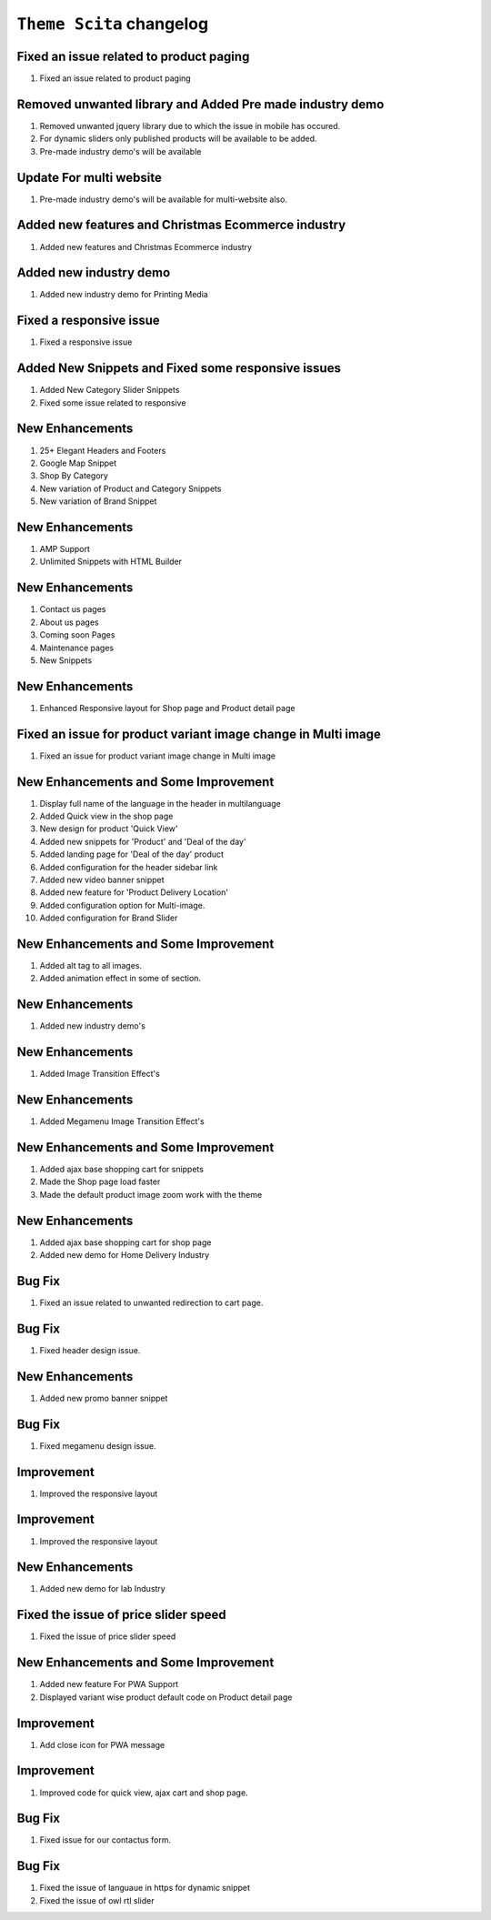 ========================
``Theme Scita`` changelog
========================

******************************************
Fixed an issue related to product paging
******************************************

1. Fixed an issue related to product paging


******************************************
Removed unwanted library and Added Pre made industry demo
******************************************

1. Removed unwanted jquery library due to which the issue in mobile has occured.
2. For dynamic sliders only published products will be available to be added.
3. Pre-made industry demo's will be available


*************************
Update For multi website
*************************

1. Pre-made industry demo's will be available for multi-website also.


*************************
Added new features and Christmas Ecommerce industry
*************************

1. Added new features and Christmas Ecommerce industry


*************************
Added new industry demo
*************************

1. Added new industry demo for Printing Media


*************************
Fixed a responsive issue
*************************

1. Fixed a responsive issue


*************************
Added New Snippets and Fixed some responsive issues
*************************

1. Added New Category Slider Snippets
2. Fixed some issue related to responsive


*************************
New Enhancements
*************************

1. 25+ Elegant Headers and Footers
2. Google Map Snippet
3. Shop By Category
4. New variation of Product and Category Snippets
5. New variation of Brand Snippet


*************************
New Enhancements
*************************

1. AMP Support
2. Unlimited Snippets with HTML Builder


*************************
New Enhancements
*************************

1. Contact us pages
2. About us pages
3. Coming soon Pages
4. Maintenance pages
5. New Snippets


*************************
New Enhancements
*************************

1. Enhanced Responsive layout for Shop page and Product detail page


******************************************
Fixed an issue for product variant image change in Multi image
******************************************

1. Fixed an issue for product variant image change in Multi image


*************************
New Enhancements and Some Improvement
*************************

1. Display full name of the language in the header in multilanguage
2. Added Quick view in the shop page
3. New design for product 'Quick View'
4. Added new snippets for 'Product' and 'Deal of the day'
5. Added landing page for 'Deal of the day' product
6. Added configuration for the header sidebar link
7. Added new video banner snippet
8. Added new feature for 'Product Delivery Location'
9. Added configuration option for Multi-image.
10. Added configuration for Brand Slider


*************************
New Enhancements and Some Improvement
*************************

1. Added alt tag to all images.
2. Added animation effect in some of section.


*************************
New Enhancements
*************************

1. Added new industry demo's

*************************
New Enhancements
*************************

1. Added Image Transition Effect's

*************************
New Enhancements
*************************

1. Added Megamenu Image Transition Effect's

*************************
New Enhancements and Some Improvement
*************************

1. Added ajax base shopping cart for snippets
2. Made the Shop page load faster
3. Made the default product image zoom work with the theme

*************************
New Enhancements
*************************

1. Added ajax base shopping cart for shop page
2. Added new demo for Home Delivery Industry

*************************
Bug Fix
*************************

1. Fixed an issue related to unwanted redirection to cart page.

*************************
Bug Fix
*************************

1. Fixed header design issue.

*************************
New Enhancements
*************************

1. Added new promo banner snippet


*************************
Bug Fix
*************************

1. Fixed megamenu design issue.



*************************
Improvement
*************************

1. Improved the responsive layout


*************************
Improvement
*************************

1. Improved the responsive layout

*************************
New Enhancements
*************************

1. Added new demo for lab Industry

*********************************************
Fixed the issue of price slider speed
*********************************************

1. Fixed the issue of price slider speed

*************************
New Enhancements and Some Improvement
*************************

1. Added new feature For PWA Support
2. Displayed variant wise product default code on Product detail page

*************************
Improvement
*************************

1. Add close icon for PWA message


*************************
Improvement
*************************

1. Improved code for quick view, ajax cart and shop page.


*************************
Bug Fix
*************************

1. Fixed issue for our contactus form.

*************************
Bug Fix
*************************

1. Fixed the issue of languaue in https for dynamic snippet
2. Fixed the issue of owl rtl slider